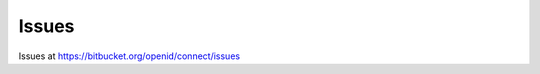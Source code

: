 ===========
Issues
===========


Issues at https://bitbucket.org/openid/connect/issues

.. glossary::

    Issue 398
        Implementers Draft phase has been started. `#398 <https://bitbucket.org/openid/connect/issue/398>`_

        Nat accounced at the ML (http://lists.openid.net/pipermail/openid-specs-ab/Week-of-Mon-20111212/001332.html)




        
